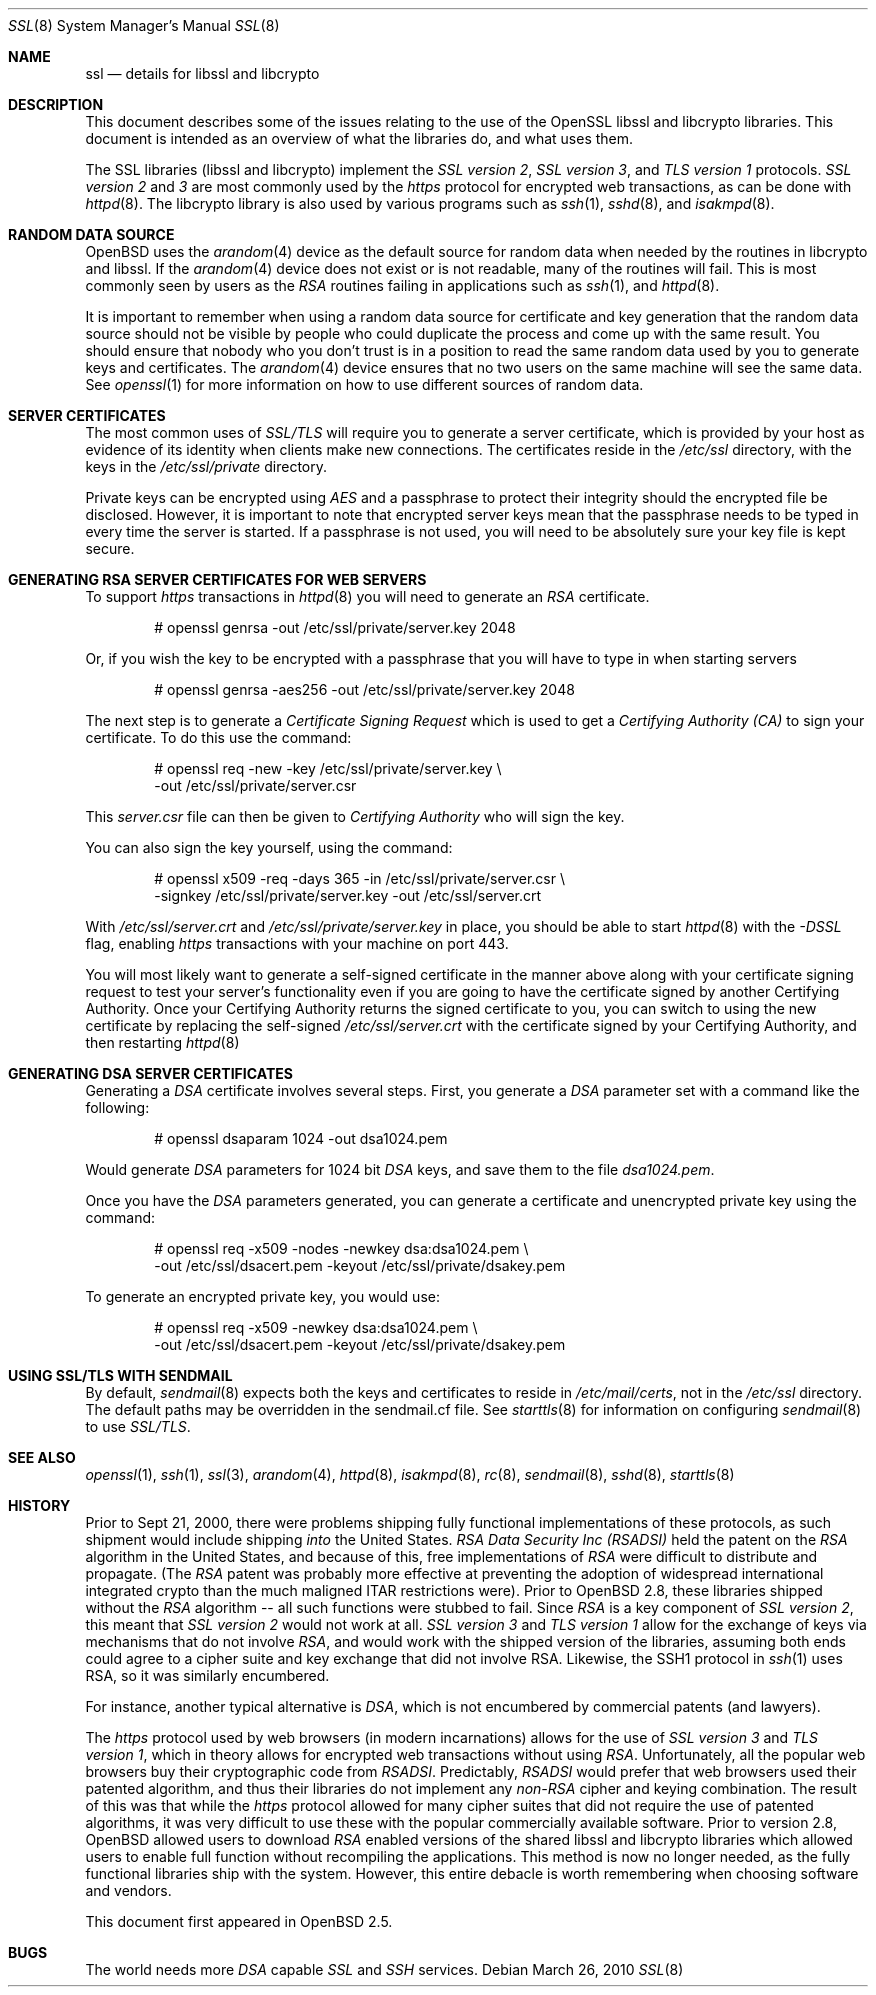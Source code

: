 .\"	$OpenBSD: ssl.8,v 1.47 2011/09/07 09:30:15 jmc Exp $
.\"
.\" Copyright (c) 1999 Theo de Raadt, Bob Beck
.\" All rights reserved.
.\"
.\" Redistribution and use in source and binary forms, with or without
.\" modification, are permitted provided that the following conditions
.\" are met:
.\" 1. Redistributions of source code must retain the above copyright
.\"    notice, this list of conditions and the following disclaimer.
.\" 2. Redistributions in binary form must reproduce the above copyright
.\"    notice, this list of conditions and the following disclaimer in the
.\"    documentation and/or other materials provided with the distribution.
.\"
.\" THIS SOFTWARE IS PROVIDED BY THE AUTHOR ``AS IS'' AND ANY EXPRESS OR
.\" IMPLIED WARRANTIES, INCLUDING, BUT NOT LIMITED TO, THE IMPLIED WARRANTIES
.\" OF MERCHANTABILITY AND FITNESS FOR A PARTICULAR PURPOSE ARE DISCLAIMED.
.\" IN NO EVENT SHALL THE AUTHOR BE LIABLE FOR ANY DIRECT, INDIRECT,
.\" INCIDENTAL, SPECIAL, EXEMPLARY, OR CONSEQUENTIAL DAMAGES (INCLUDING, BUT
.\" NOT LIMITED TO, PROCUREMENT OF SUBSTITUTE GOODS OR SERVICES; LOSS OF USE,
.\" DATA, OR PROFITS; OR BUSINESS INTERRUPTION) HOWEVER CAUSED AND ON ANY
.\" THEORY OF LIABILITY, WHETHER IN CONTRACT, STRICT LIABILITY, OR TORT
.\" (INCLUDING NEGLIGENCE OR OTHERWISE) ARISING IN ANY WAY OUT OF THE USE OF
.\" THIS SOFTWARE, EVEN IF ADVISED OF THE POSSIBILITY OF SUCH DAMAGE.
.\"
.Dd $Mdocdate: March 26 2010 $
.Dt SSL 8
.Os
.Sh NAME
.Nm ssl
.Nd details for libssl and libcrypto
.Sh DESCRIPTION
This document describes some of the issues relating to the use of
the OpenSSL libssl and libcrypto libraries.
This document is intended as an overview of what the libraries do,
and what uses them.
.Pp
The SSL libraries (libssl and libcrypto) implement the
.Ar SSL version 2 ,
.Ar SSL version 3 ,
and
.Ar TLS version 1
protocols.
.Ar SSL version 2
and
.Ar 3
are most
commonly used by the
.Ar https
protocol for encrypted web transactions, as can be done with
.Xr httpd 8 .
The libcrypto library is also used by various programs such as
.Xr ssh 1 ,
.Xr sshd 8 ,
and
.Xr isakmpd 8 .
.Sh RANDOM DATA SOURCE
.Ox
uses the
.Xr arandom 4
device as the default source for random data when needed by the routines in
libcrypto and libssl.
If the
.Xr arandom 4
device does not exist or is not readable, many of the routines will fail.
This is most commonly seen by users as the
.Ar RSA
routines failing in applications such as
.Xr ssh 1 ,
and
.Xr httpd 8 .
.Pp
It is important to remember when using a random data source for certificate
and key generation that the random data source should not be visible by
people who could duplicate the process and come up with the same result.
You should ensure that nobody who you don't trust is in a position to read
the same random data used by you to generate keys and certificates.
The
.Xr arandom 4
device ensures that no two users on the same machine will see the same
data.
See
.Xr openssl 1
for more information on how to use different sources of random data.
.Sh SERVER CERTIFICATES
The most common uses of
.Ar SSL/TLS
will require you to generate a server certificate, which is provided by your
host as evidence of its identity when clients make new connections.
The certificates reside in the
.Pa /etc/ssl
directory, with the keys in the
.Pa /etc/ssl/private
directory.
.Pp
Private keys can be encrypted using
.Ar AES
and a passphrase to protect their integrity should the encrypted file
be disclosed.
However, it is important to note that encrypted server keys mean that the
passphrase needs to be typed in every time the server is started.
If a passphrase is not used, you will need to be absolutely sure your
key file is kept secure.
.Sh GENERATING RSA SERVER CERTIFICATES FOR WEB SERVERS
To support
.Ar https
transactions in
.Xr httpd 8
you will need to generate an
.Ar RSA
certificate.
.Bd -literal -offset indent
# openssl genrsa -out /etc/ssl/private/server.key 2048
.Ed
.Pp
Or, if you wish the key to be encrypted with a passphrase that you will
have to type in when starting servers
.Bd -literal -offset indent
# openssl genrsa -aes256 -out /etc/ssl/private/server.key 2048
.Ed
.Pp
The next step is to generate a
.Ar Certificate Signing Request
which is used
to get a
.Ar Certifying Authority (CA)
to sign your certificate.
To do this use the command:
.Bd -literal -offset indent
# openssl req -new -key /etc/ssl/private/server.key \e
  -out /etc/ssl/private/server.csr
.Ed
.Pp
This
.Pa server.csr
file can then be given to
.Ar Certifying Authority
who will sign the key.
.Pp
You can also sign the key yourself, using the command:
.Bd -literal -offset indent
# openssl x509 -req -days 365 -in /etc/ssl/private/server.csr \e
  -signkey /etc/ssl/private/server.key -out /etc/ssl/server.crt
.Ed
.Pp
With
.Pa /etc/ssl/server.crt
and
.Pa /etc/ssl/private/server.key
in place, you should be able to start
.Xr httpd 8
with the
.Ar -DSSL
flag, enabling
.Ar https
transactions with your machine on port 443.
.Pp
You will most likely want to generate a self-signed certificate in the
manner above along with your certificate signing request to test your
server's functionality even if you are going to have the certificate
signed by another Certifying Authority.
Once your Certifying Authority returns the signed certificate to you,
you can switch to using the new certificate by replacing the self-signed
.Pa /etc/ssl/server.crt
with the certificate signed by your Certifying Authority, and then
restarting
.Xr httpd 8
.Sh GENERATING DSA SERVER CERTIFICATES
Generating a
.Ar DSA
certificate involves several steps.
First, you generate a
.Ar DSA
parameter set with a command like the following:
.Bd -literal -offset indent
# openssl dsaparam 1024 -out dsa1024.pem
.Ed
.Pp
Would generate
.Ar DSA
parameters for 1024 bit
.Ar DSA
keys, and save them to the
file
.Pa dsa1024.pem .
.Pp
Once you have the
.Ar DSA
parameters generated, you can generate a certificate
and unencrypted private key using the command:
.Bd -literal -offset indent
# openssl req -x509 -nodes -newkey dsa:dsa1024.pem \e
  -out /etc/ssl/dsacert.pem -keyout /etc/ssl/private/dsakey.pem
.Ed
.Pp
To generate an encrypted private key, you would use:
.Bd -literal -offset indent
# openssl req -x509 -newkey dsa:dsa1024.pem \e
  -out /etc/ssl/dsacert.pem -keyout /etc/ssl/private/dsakey.pem
.Ed
.Sh USING SSL/TLS WITH SENDMAIL
By default,
.Xr sendmail 8
expects both the keys and certificates to reside in
.Pa /etc/mail/certs ,
not in the
.Pa /etc/ssl
directory.
The default paths may be overridden in the sendmail.cf file.
See
.Xr starttls 8
for information on configuring
.Xr sendmail 8
to use
.Ar SSL/TLS .
.Sh SEE ALSO
.Xr openssl 1 ,
.Xr ssh 1 ,
.Xr ssl 3 ,
.Xr arandom 4 ,
.Xr httpd 8 ,
.Xr isakmpd 8 ,
.Xr rc 8 ,
.Xr sendmail 8 ,
.Xr sshd 8 ,
.Xr starttls 8
.Sh HISTORY
Prior to Sept 21, 2000,
there were problems shipping fully functional implementations of these
protocols, as such shipment would include shipping
.Ar into
the United States.
.Ar RSA Data Security Inc (RSADSI)
held the patent on the
.Ar RSA
algorithm in the United States, and because of this, free
implementations of
.Ar RSA
were difficult to distribute and propagate.
(The
.Ar RSA
patent was probably more effective at preventing the adoption of
widespread international integrated crypto than the much maligned
ITAR restrictions were).
Prior to
.Ox 2.8 ,
these libraries shipped without the
.Ar RSA
algorithm -- all such functions
were stubbed to fail.
Since
.Ar RSA
is a key component of
.Ar SSL version 2 ,
this
meant that
.Ar SSL version 2
would not work at all.
.Ar SSL version 3
and
.Ar TLS version 1
allow for the exchange of keys via mechanisms that do not
involve
.Ar RSA ,
and would work with the shipped version of the libraries,
assuming both ends could agree to a cipher suite and key exchange that
did not involve RSA.
Likewise, the SSH1 protocol in
.Xr ssh 1
uses RSA, so it was similarly encumbered.
.Pp
For instance, another typical alternative is
.Ar DSA ,
which is not encumbered by commercial patents (and lawyers).
.Pp
The
.Ar https
protocol used by web browsers (in modern incarnations)
allows for the use of
.Ar SSL version 3
and
.Ar TLS version 1 ,
which in theory allows for encrypted web transactions without using
.Ar RSA .
Unfortunately, all the popular web browsers
buy their cryptographic code from
.Ar RSADSI .
Predictably,
.Ar RSADSI
would prefer that web browsers used their patented algorithm, and thus
their libraries do not implement any
.Ar non-RSA
cipher and keying combination.
The result of this was that while the
.Ar https
protocol allowed for many cipher suites that did not require the use
of patented algorithms, it was very difficult to use these with the
popular commercially available software.
Prior to version 2.8,
.Ox
allowed users to download
.Ar RSA
enabled versions of the shared libssl and libcrypto libraries
which allowed users to enable full function without recompiling
the applications.
This method is now no longer needed, as the fully functional
libraries ship with the system.
However, this entire debacle is worth remembering when choosing
software and vendors.
.Pp
This document first appeared in
.Ox 2.5 .
.Sh BUGS
The world needs more
.Ar DSA
capable
.Ar SSL
and
.Ar SSH
services.
